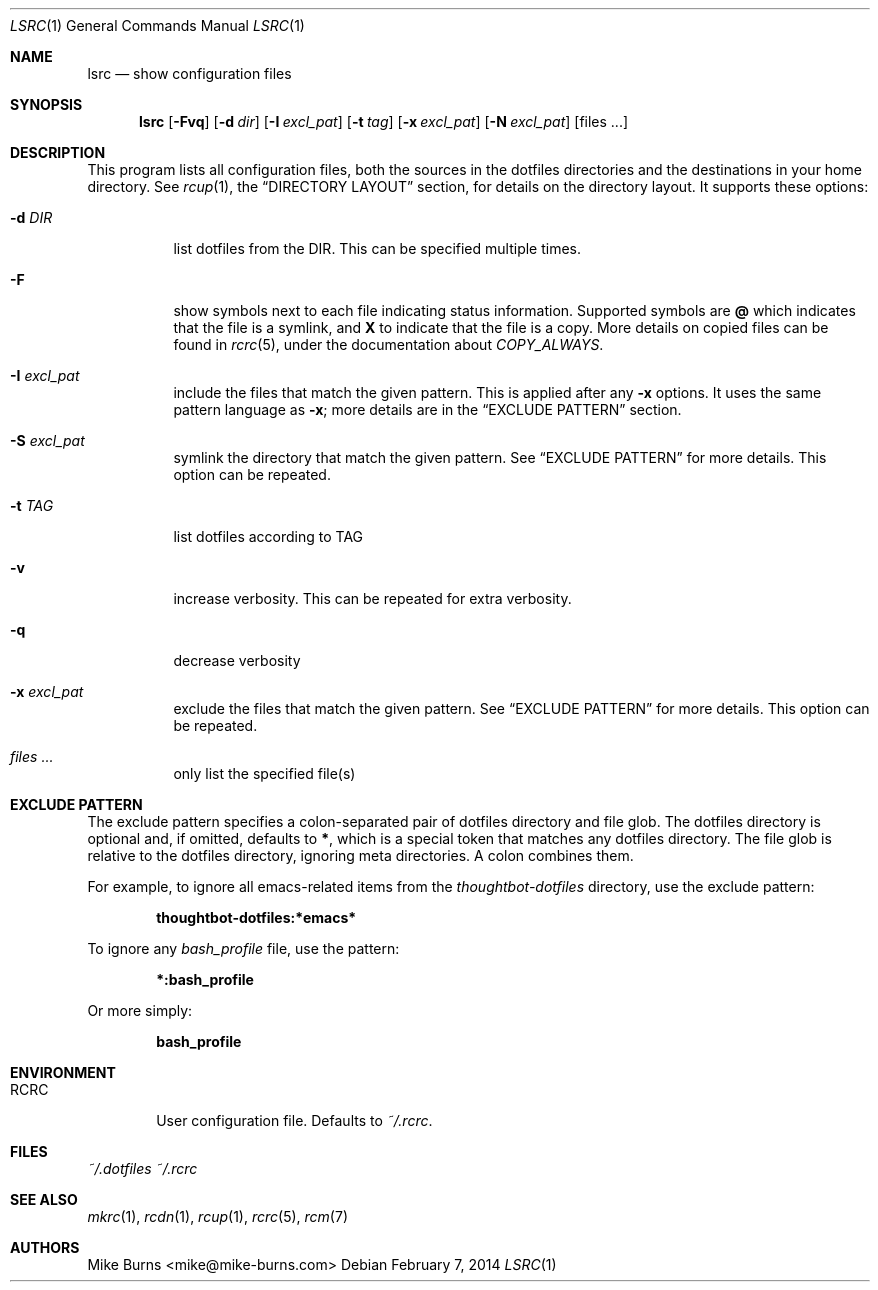 .Dd February 7, 2014
.Dt LSRC 1
.Os
.Sh NAME
.Nm lsrc
.Nd show configuration files
.Sh SYNOPSIS
.Nm lsrc
.Op Fl Fvq
.Op Fl d Ar dir
.Op Fl I Ar excl_pat
.Op Fl t Ar tag
.Op Fl x Ar excl_pat
.Op Fl N Ar excl_pat
.Op files ...
.Sh DESCRIPTION
This program lists all configuration files, both the sources in the
dotfiles directories and the destinations in your home directory.
.
See
.Xr rcup 1 ,
the
.Sx DIRECTORY LAYOUT
section, for details on the directory layout.
.
It supports these options:
.
.Bl -tag
.It Fl d Ar DIR
list dotfiles from the DIR. This can be specified multiple times.
.
.It Fl F
show symbols next to each file indicating status information. Supported
symbols are
.Li @
which indicates that the file is a symlink, and
.Li X
to indicate that the file is a copy. More details on copied files can be
found in
.Xr rcrc 5 ,
under the documentation about
.Va COPY_ALWAYS .
.
.It Fl I Ar excl_pat
include the files that match the given pattern. This is applied after
any
.Fl x
options. It uses the same pattern language as
.Fl x ;
more details are in the
.Sx EXCLUDE PATTERN
section.
.
.It Fl S Ar excl_pat
symlink the directory that match the given pattern. See
.Sx EXCLUDE PATTERN
for more details. This option can be repeated.
.
.It Fl t Ar TAG
list dotfiles according to TAG
.
.It Fl v
increase verbosity. This can be repeated for extra verbosity.
.
.It Fl q
decrease verbosity
.
.It Fl x Ar excl_pat
exclude the files that match the given pattern. See
.Sx EXCLUDE PATTERN
for more details. This option can be repeated.
.
.It Ar files ...
only list the specified file(s)
.El
.Sh EXCLUDE PATTERN
The exclude pattern specifies a colon-separated pair of dotfiles
directory and file glob. The dotfiles directory is optional and, if
omitted, defaults to
.Li * ,
which is a special token that matches any dotfiles directory. The file
glob is relative to the dotfiles directory, ignoring meta directories. A
colon combines them.
.
.Pp
For example, to ignore all emacs-related items from the
.Pa thoughtbot-dotfiles
directory, use the exclude pattern:
.Pp
.Dl thoughtbot-dotfiles:*emacs*
.Pp
To ignore any
.Pa bash_profile
file, use the pattern:
.Pp
.Dl *:bash_profile
.Pp
Or more simply:
.Pp
.Dl bash_profile
.Pp
.Sh ENVIRONMENT
.Bl -tag -width ".Ev RCRC"
.It Ev RCRC
User configuration file. Defaults to
.Pa ~/.rcrc .
.El
.Sh FILES
.Pa ~/.dotfiles
.Pa ~/.rcrc
.Sh SEE ALSO
.Xr mkrc 1 ,
.Xr rcdn 1 ,
.Xr rcup 1 ,
.Xr rcrc 5 ,
.Xr rcm 7
.Sh AUTHORS
.An "Mike Burns" Aq mike@mike-burns.com
